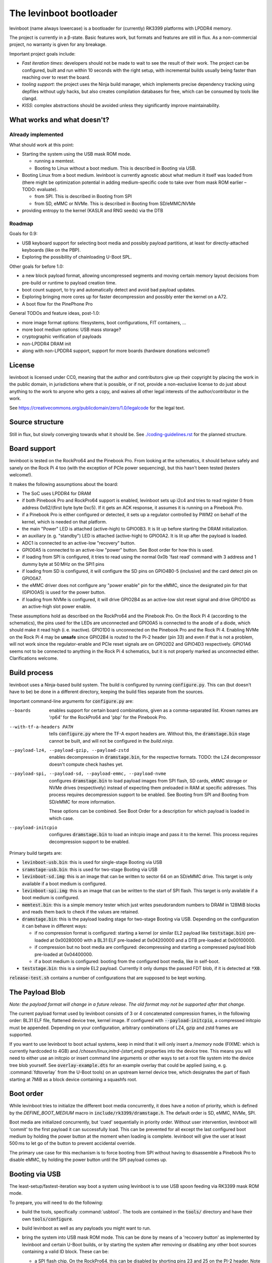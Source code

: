 .. SPDX-License-Identifier: CC0-1.0
========================
The levinboot bootloader
========================
.. role:: src(code)
.. role:: output(code)
.. role:: command(code)
   :language: shell
.. role:: cmdargs(code)

levinboot (name always lowercase) is a bootloader for (currently) RK3399 platforms with LPDDR4 memory.

The project is currently in a β-state. Basic features work, but formats and features are still in flux. As a non-commercial project, no warranty is given for any breakage.

Important project goals include:

- *Fast iteration times*: developers should not be made to wait to see the result of their work. The project can be configured, built and run within 10 seconds with the right setup, with incremental builds usually being faster than reaching over to reset the board.

- *tooling support*: the project uses the Ninja build manager, which implements precise dependency tracking using depfiles without ugly hacks, but also creates compilation databases for free, which can be consumed by tools like clangd.

- *KISS*: complex abstractions should be avoided unless they significantly improve maintainability.

What works and what doesn't?
============================

Already implemented
-------------------

What should work at this point:

- Starting the system using the USB mask ROM mode.

  - running a memtest.
  - Booting to Linux without a boot medium. This is described in _`Booting via USB`.

- Booting Linux from a boot medium. levinboot is currently agnostic about what medium it itself was loaded from (there might be optimization potential in adding medium-specific code to take over from mask ROM earlier – TODO: evaluate).

  - from SPI. This is described in _`Booting from SPI`
  - from SD, eMMC or NVMe. This is described in _`Booting from SD/eMMC/NVMe`

- providing entropy to the kernel (KASLR and RNG seeds) via the DTB

Roadmap
-------

Goals for 0.9:

- USB keyboard support for selecting boot media and possibly payload partitions,
  at least for directly-attached keyboards (like on the PBP).

- Exploring the possibility of chainloading U-Boot SPL.

Other goals for before 1.0:

- a new block payload format, allowing uncompressed segments and moving
  certain memory layout decisions from pre-build or runtime to payload creation
  time.

- boot count support, to try and automatically detect and avoid bad payload
  updates.

- Exploring bringing more cores up for faster decompression and possibly enter
  the kernel on a A72.

- A boot flow for the PinePhone Pro

General TODOs and feature ideas, post-1.0:

- more image format options: filesystems, boot configurations, FIT containers, …

- more boot medium options: USB mass storage?

- cryptographic verification of payloads

- non-LPDDR4 DRAM init

- along with non-LPDDR4 support, support for more boards (hardware donations welcome!)

License
=======

levinboot is licensed under CC0, meaning that the author and contributors give up their copyright by placing the work in the public domain, in jurisdictions where that is possible, or if not, provide a non-exclusive license to do just about anything to the work to anyone who gets a copy, and waives all other legal interests of the author/contributor in the work.

See `<https://creativecommons.org/publicdomain/zero/1.0/legalcode>`_ for the legal text.

Source structure
================

Still in flux, but slowly converging towards what it should be.
See `<./coding-guidelines.rst>`_ for the planned structure.

Board support
=============

levinboot is tested on the RockPro64 and the Pinebook Pro. From looking at the schematics, it should behave safely and sanely on the Rock Pi 4 too (with the exception of PCIe power sequencing), but this hasn't been tested (testers welcome!).

It makes the following assumptions about the board:

- The SoC uses LPDDR4 for DRAM
- if both Pinebook Pro and RockPro64 support is enabled, levinboot sets up i2c4 and tries to read register 0 from address 0x62/(first byte byte 0xc5).
  If it gets an ACK response, it assumes it is running on a Pinebook Pro.
- if a Pinebook Pro is either configured or detected, it sets up a regulator controlled by PWM2 on behalf of the kernel, which is needed on that platform.
- the main "Power" LED is attached (active-high) to GPIO0B3. It is lit up before starting the DRAM initialization.
- an auxiliary (e. g. "standby") LED is attached (active-high) to GPIO0A2. It is lit up after the payload is loaded.
- ADC1 is connected to an active-low "recovery" button.
- GPIO0A5 is connected to an active-low "power" button. See _`Boot order` for how this is used.
- if loading from SPI is configured, it tries to read using the normal 0x0b 'fast read' command with 3 address and 1 dummy byte at 50 MHz on the SPI1 pins
- if loading from SD is configured, it will configure the SD pins on GPIO4B0-5 (inclusive) and the card detect pin on GPIO0A7.
- the eMMC driver does not configure any "power enable" pin for the eMMC, since the designated pin for that (GPIO0A5) is used for the power button.
- if loading from NVMe is configured, it will drive GPIO2B4 as an active-low slot reset signal and drive GPIO1D0 as an active-high slot power enable.

These assumptions hold as described on the RockPro64 and the Pinebook Pro. On the Rock Pi 4 (according to the schematics), the pins used for the LEDs are unconnected and GPIO0A5 is connected to the anode of a diode, which should make it read high (i. e. inactive).
GPIO1D0 is unconnected on the Pinebook Pro and the Rock Pi 4.
Enabling NVMe on the Rock Pi 4 may be **unsafe** since GPIO2B4 is routed to the Pi-2 header (pin 33) and even if that is not a problem, will not work since the regulator-enable and PCIe reset signals are on GPIO2D2 and GPIO4D3 respectively.
GPIO1A6 seems not to be connected to anything in the Rock Pi 4 schematics, but it is not properly marked as unconnected either. Clarifications welcome.


Build process
=============

levinboot uses a Ninja-based build system. The build is configured by running :src:`configure.py`. This can (but doesn't have to be) be done in a different directory, keeping the build files separate from the sources.

Important command-line arguments for :src:`configure.py` are:

--boards  enables support for certain board combinations, given as a comma-separated list.
  Known names are 'rp64' for the RockPro64 and 'pbp' for the Pinebook Pro.
--with-tf-a-headers PATH  tells :src:`configure.py` where the TF-A export headers are. Without this, the :output:`dramstage.bin` stage cannot be built, and will not be configured in the `build.ninja`.

--payload-lz4, --payload-gzip, --payload-zstd  enables decompression in :output:`dramstage.bin`, for the respective formats. TODO: the LZ4 decompressor doesn't compute check hashes yet.

--payload-spi, --payload-sd, --payload-emmc, --payload-nvme  configures :output:`dramstage.bin` to load payload images from SPI flash, SD cards, eMMC storage or NVMe drives (respectively) instead of expecting them preloaded in RAM at specific addresses.
  This process requires decompression support to be enabled.
  See _`Booting from SPI` and _`Booting from SD/eMMC` for more information.

  These options can be combined. See _`Boot Order` for a description for which payload is loaded in which case.

--payload-initcpio  configures :output:`dramstage.bin` to load an initcpio image and pass it to the kernel.
  This process requires decompression support to be enabled.

Primary build targets are:

- :output:`levinboot-usb.bin`: this is used for single-stage _`Booting via USB`

- :output:`sramstage-usb.bin`: this is used for two-stage _`Booting via USB`

- :output:`levinboot-sd.img`: this is an image that can be written to sector 64 on an SD/eMMC drive.
  This target is only available if a boot medium is configured.

- :output:`levinboot-spi.img`: this is an image that can be written to the start of SPI flash.
  This target is only available if a boot medium is configured.

- :output:`memtest.bin`: this is a simple memory tester which just writes pseudorandom numbers to DRAM in 128MiB blocks and reads them back to check if the values are retained.

- :output:`dramstage.bin`: this is the payload loading stage for two-stage _`Booting via USB`.
  Depending on the configuration it can behave in different ways:

  - if no compression format is configured: starting a kernel (or similar EL2 payload like :output:`teststage.bin`) pre-loaded at 0x00280000 with a BL31 ELF pre-loaded at 0x04200000 and a DTB pre-loaded at 0x00100000.
  - if compression but no boot media are configured: decompressing and starting a compressed payload blob pre-loaded at 0x04400000.
  - if a boot medium is configured: booting from the configured boot media, like in self-boot.

- :output:`teststage.bin`: this is a simple EL2 payload. Currently it only dumps the passed FDT blob, if it is detected at :code:`*X0`.

:src:`release-test.sh` contains a number of configurations that are supposed to be kept working.

The Payload Blob
================

*Note: the payload format will change in a future release. The old format may not be supported after that change.*

The current payload format used by levinboot consists of 3 or 4 concatenated compression frames, in the following order: BL31 ELF file, flattened device tree, kernel image. If configured with :cmdargs:`--payload-initcpio`, a compressed initcpio must be appended.
Depending on your configuration, arbitrary combinations of LZ4, gzip and zstd frames are supported.

If you want to use levinboot to boot actual systems, keep in mind that it will only insert a `/memory` node (FIXME: which is currently hardcoded to 4GB) and `/chosen/linux,initrd-{start,end}` properties into the device tree.
This means you will need to either use an initcpio or insert command line arguments or other ways to set a root file system into the device tree blob yourself.
See :src:`overlay-example.dts` for an example overlay that could be applied (using, e. g. :command:`fdtoverlay` from the U-Boot tools) on an upstream kernel device tree, which designates the part of flash starting at 7MiB as a block device containing a squashfs root.

Boot order
==========

While levinboot tries to initialize the different boot media concurrently, it does have a notion of priority, which is defined by the `DEFINE_BOOT_MEDIUM` macro in :src:`include/rk3399/dramstage.h`. The default order is SD, eMMC, NVMe, SPI.

Boot media are initialized concurrently, but 'cued' sequentially in priority order.
Without user intervention, levinboot will 'commit' to the first payload it can successfully load.
This can be prevented for all except the last configured boot medium by holding the power button at the moment when loading is complete.
levinboot will give the user at least 500 ms to let go of the button to prevent accidental override.

The primary use case for this mechanism is to force booting from SPI without having to disassemble a Pinebook Pro to disable eMMC, by holding the power button until the SPI payload comes up.

Booting via USB
===============

The least-setup/fastest-iteration way boot a system using levinboot is to use USB spoon feeding via RK3399 mask ROM mode.

To prepare, you will need to do the following:

- build the tools, specifically :command:`usbtool`. The tools are contained in the :src:`tools/` directory and have their own :src:`tools/configure`.

- build levinboot as well as any payloads you might want to run.

- bring the system into USB mask ROM mode. This can be done by means of a 'recovery button' as implemented by levinboot and certain U-Boot builds, or by starting the system after removing or disabling any other boot sources containing a valid ID block. These can be:

  - a SPI flash chip. On the RockPro64, this can be disabled by shorting pins 23 and 25 on the PI-2 header.
    Note that neither RockPro64 nor Pinebook Pro currently ship with an ID block on the SPI chip, so this is not necessary by default.
  
  - an eMMC chip. On the RockPro64 and Pinebook Pro, these come as removable modules.
    Removal isn't necessary though (and should be avoided because of wear on the connector) because they can be disabled by a switch right next to the module (on the Pinebook Pro) or by shorting the 2-pin header right next to the eMMC module and SPI chip (on the RockPro64).

  - an SD card.

- connect a USB OTG port (for the Pinebook Pro and RockPro64, this is the USB-C port) of your RK3399 device with a USB host port of your development host. Make sure your OS gives you access to USB devices of ID 2207:330c (RK3399 in Mask ROM mode).

  You should also connect a serial console to UART2, so you can observe the boot process.
  This is pins 6, 8, 10 on the RockPro64 (ground, TX and RX respectively) and the headphone jack on the Pinebook Pro (keep in mind this has to be activated using a switch on the board).
  Both of these use 3.3V, with levinboot setting 1.5MBaud (8 bits, no parity, no flow control) transfer rate by default (this can be changed in :src:`config.h` setting a different clock divider, i. e. 13 for 115200 baud).
  Keep in mind that BL31 by default uses 115200 baud by default, so unless you change that (in :code:`plat/rockchip/rk3399/rk3399_def.h` in the TF-A source tree or in levinboot as described before), you will not get any output from that stage.

There are several possible boot processes via USB:

- single-stage USB boot: :command:`usbtool --run levinboot-usb.bin`

  This is the simplest USB boot process, as it is equivalent to the self-boot images. Like the self-boot images, :output:`levinboot-usb.bin` can only be built if it is configured to use boot media.

  The primary purpose of this boot process is testing self-boot configurations in a situation as close as possible to self-boot, but without having to write to boot media.

- two-stage USB boot without compression: :command:`usbtool --call sramstage-usb.bin --bulk --load 100000 path/to/fdt-blob.dtb --load 280000 path/to/kernel/Image --load 4200000 path/to/bl31.elf --load 4000000 dramstage.bin --start 4000000 4102000`

  Note that this boot process cannot use an initcpio, since compression is needed for framing.

- two-stage USB boot with compression: :command:`usbtool --call sramstage-usb.bin --bulk --load 4400000 path/to/payload-blob --load 4000000 dramstage.bin --start 4000000 4102000`

  Note that usbtool can use stdin instead of a file by specifying '-'.

  The usecase for this is booting actual systems (i. e. not payloads designed to test levinboot) via USB.

You can also test DRAM by running :command:`usbtool --call memtest.bin`. Furthermore, sramstage-usb can also be used for _`Flashing SPI`.

Booting from SPI
================

levinboot can load its payload images from SPI flash. This way it can be used as the first stage in a kexec-based boot flow.

Configure the build with :cmdargs:`--payload-spi` in addition to your choice of preferred compression formats (you need at least one). This will produce :output:`levinboot-sd.img` and :output:`levinboot-usb.bin` that are self-contained in the sense that they don't require another stage to be loaded after them by the mask ROM.

Like all other boot media, you can test the bootloader over USB (see _`Booting via USB` for instructions) with :command:`usbtool --run levinboot-usb.bin` or write :output:`levinboot-sd.img` to sector 64 on the SD card or eMMC, or flashing :output:`levinboot-spi.img` to the start of SPI flash (see below for a way to do that without a working OS).

After DRAM init, this will asynchronously read up to 16MiB of SPI flash on SPI interface 1 (which is the entire chip on a RockPro64 or Pinebook Pro) as needed, starting from address 0x40000 (256 KiB offset from start), and will decompress the payload blob from it.
The flash contents after the end of _`The Payload Blob` are not used by levinboot and may be used for a root file system.

See the notes about _`The Payload Blob` for general advice on how to create it.

Recovery Button
---------------

The "Recover" button on the RockPro64/Rock Pi 4 and inside the Pinebook Pro can be used to put the SoC in mask ROM USB gadget boot mode, which can be used to reflash it or otherwise start a different bootloader.
This button is checked very early in levinboot, allowing you to recover from SPI mis-flashes without hardware modification such as shorting the SPI clock, as long as a certain (small) part of levinboot is still intact.

The recovery button function is built in all configurations of levinboot, even though it is mostly useful for SPI images, because unlike SD cards it cannot be removed and unlike eMMC it cannot be disabled using a button or switch.

Flashing SPI
------------

You can write to SPI anytime you can boot via USB, as described above: :output:`sramstage-usb.bin` implements a command to write a block of data (such as a levinboot image) to any erase-block-(typically 4k-)aligned address in SPI flash.
Run :command:`usbtool --call sramstage-usb.bin --flash 0 your.img` where `0` is the start address for the image, and `your.img` is the file you want to flash.

Booting from SD/eMMC/NVMe
=========================

levinboot can load payload images from SDHC/SDXC cards, eMMC storage or an NVMe drive.
Configure it with :cmdargs:`--payload-sd` for SDHC/SDXC, :cmdargs:`--payload-emmc` for eMMC or :cmdargs:`--payload-nvme` for NVMe.
Keep in mind the RK3399 BROM can only load the bootloader itself from SPI, eMMC or SD, not NVMe.

The drive has to be partitioned using GPT. levinboot will then load a compressed payload blob from a partition with one of these special partition type GUIDs (not partition UUIDs!):

- payload A: e5ab07a0-8e5e-46f6-9ce8-41a518929b7c
- payload B: 5f04b556-c920-4b6d-bd77-804efe6fae01
- payload C: c195cc59-d766-4b78-813f-a0e1519099d8

Partition type GUIDs can be set in :cmd:`fdisk` by just pasting them instead of a partition type number from the list when setting partition type. The type will then be displayed as 'unknown' in normal mode (or as the raw type GUID in expert mode).

For each type, it will ignore all but the first one present in partition table order. If only one of these is present, it will load from that, if all three are present, it will take A, If 2 are present, it uses these rules (similar to rock-paper-scissors):

- if A and B are present, it uses A.
- if B and C are present, it uses B.
- if C and A are present, it uses C.

It might be apparent from the enumeration that these are cyclical. The idea behind this rule set is to allow the following scheme to update payloads atomically by using 2 payload partitions: write the new payload to the partition that is currently unused, then (atomically) change the type of the old payload partition to the type that was not present before.

As with USB compressed payload booting, the maximum size is 60 MiB, so reserving more space for the partitions does not make sense (typical payloads tend to stay under 30MB with gzip or zstd compression and around 30MB with LZ4 compression).

Like all other boot media, you can test the bootloader over USB (see _`Booting via USB` for instructions) with :command:`usbtool --run levinboot-usb.bin` or write :output:`levinboot-sd.img` to sector 64 on the SD card or eMMC, or flashing :output:`levinboot-spi.img` to the start of SPI flash.
Because of BROM limitations, it is not possible to install the bootloader itself to NVMe.
